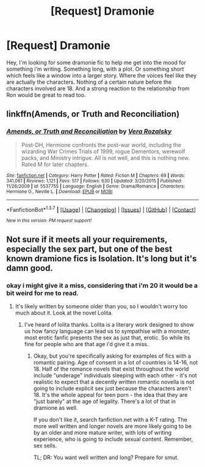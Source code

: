 #+TITLE: [Request] Dramonie

* [Request] Dramonie
:PROPERTIES:
:Author: Tea_Fuelled_Tiny
:Score: 5
:DateUnix: 1459497510.0
:DateShort: 2016-Apr-01
:FlairText: Request
:END:
Hey, I'm looking for some dramonie fic to help me get into the mood for something i'm writing. Something long, with a plot. Or something short which feels like a window into a larger story. Where the voices feel like they are actually the characters. Nothing of a certain nature before the characters involved are 18. And a strong reaction to the relationship from Ron would be great to read too.


** linkffn(Amends, or Truth and Reconciliation)
:PROPERTIES:
:Author: Karinta
:Score: 2
:DateUnix: 1459523975.0
:DateShort: 2016-Apr-01
:END:

*** [[http://www.fanfiction.net/s/5537755/1/][*/Amends, or Truth and Reconciliation/*]] by [[https://www.fanfiction.net/u/1994264/Vera-Rozalsky][/Vera Rozalsky/]]

#+begin_quote
  Post-DH, Hermione confronts the post-war world, including the wizarding War Crimes Trials of 1999, rogue Dementors, werewolf packs, and Ministry intrigue. All is not well, and this is nothing new. Rated M for later chapters.
#+end_quote

^{/Site/: [[http://www.fanfiction.net/][fanfiction.net]] *|* /Category/: Harry Potter *|* /Rated/: Fiction M *|* /Chapters/: 69 *|* /Words/: 341,061 *|* /Reviews/: 1,121 *|* /Favs/: 517 *|* /Follows/: 630 *|* /Updated/: 3/20/2015 *|* /Published/: 11/26/2009 *|* /id/: 5537755 *|* /Language/: English *|* /Genre/: Drama/Romance *|* /Characters/: Hermione G., Neville L. *|* /Download/: [[http://www.p0ody-files.com/ff_to_ebook/ffn-bot/index.php?id=5537755&source=ff&filetype=epub][EPUB]] or [[http://www.p0ody-files.com/ff_to_ebook/ffn-bot/index.php?id=5537755&source=ff&filetype=mobi][MOBI]]}

--------------

*FanfictionBot*^{1.3.7} *|* [[[https://github.com/tusing/reddit-ffn-bot/wiki/Usage][Usage]]] | [[[https://github.com/tusing/reddit-ffn-bot/wiki/Changelog][Changelog]]] | [[[https://github.com/tusing/reddit-ffn-bot/issues/][Issues]]] | [[[https://github.com/tusing/reddit-ffn-bot/][GitHub]]] | [[[https://www.reddit.com/message/compose?to=%2Fu%2Ftusing][Contact]]]

^{/New in this version: PM request support!/}
:PROPERTIES:
:Author: FanfictionBot
:Score: 1
:DateUnix: 1459524047.0
:DateShort: 2016-Apr-01
:END:


** Not sure if it meets all your requirements, especially the sex part, but one of the best known dramione fics is Isolation. It's long but it's damn good.
:PROPERTIES:
:Score: 1
:DateUnix: 1459511233.0
:DateShort: 2016-Apr-01
:END:

*** okay i might give it a miss, considering that i'm 20 it would be a bit weird for me to read.
:PROPERTIES:
:Author: Tea_Fuelled_Tiny
:Score: -3
:DateUnix: 1459524541.0
:DateShort: 2016-Apr-01
:END:

**** It's likely written by someone older than you, so I wouldn't worry too much about it. Look at the novel Lolita.
:PROPERTIES:
:Score: 1
:DateUnix: 1459525912.0
:DateShort: 2016-Apr-01
:END:

***** I've heard of lolita thanks. Lolita is a literary work designed to show us how fancy language can lead us to sympathise with a monster, most erotic fanfic presents the sex as just that, erotic. So while its fine for people who are that age i'd give it a miss.
:PROPERTIES:
:Author: Tea_Fuelled_Tiny
:Score: -2
:DateUnix: 1459527102.0
:DateShort: 2016-Apr-01
:END:

****** Okay, but you're specifically asking for examples of fics with a romantic pairing. Age of consent in a lot of countries is 14-16, not 18. Half of the romance novels that exist throughout the world include "underage" individuals sleeping with each other - it's not realistic to expect that a decently written romantic novella is not going to include explicit sex just because the characters aren't 18. It's the whole appeal for teen porn - the idea that they are "just barely" at the age of legality. There's a lot of that in dramione as well.

If you don't like it, search fanfiction.net with a K-T rating. The more well written and longer novels are more likely going to be by an older and more mature writer, with lots of writing experience, who is going to include sexual content. Remember, sex sells.

TL; DR: You want well written and long? Prepare for smut.
:PROPERTIES:
:Score: 5
:DateUnix: 1459527832.0
:DateShort: 2016-Apr-01
:END:
